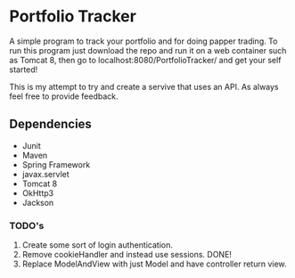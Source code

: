 * Portfolio Tracker
  A simple program to track your portfolio and for doing papper trading. To run this program just 
  download the repo and run it on a web container such as Tomcat 8, then go to localhost:8080/PortfolioTracker/
  and get your self started!
  
  This is my attempt to try and create a servive that uses an API. 
  As always feel free to provide feedback. 

** Dependencies
  - Junit
  - Maven
  - Spring Framework
  - javax.servlet 
  - Tomcat 8
  - OkHttp3
  - Jackson    
    
*** TODO's
  1. Create some sort of login authentication.
  2. Remove cookieHandler and instead use sessions. DONE!
  3. Replace ModelAndView with just Model and have controller return view.
